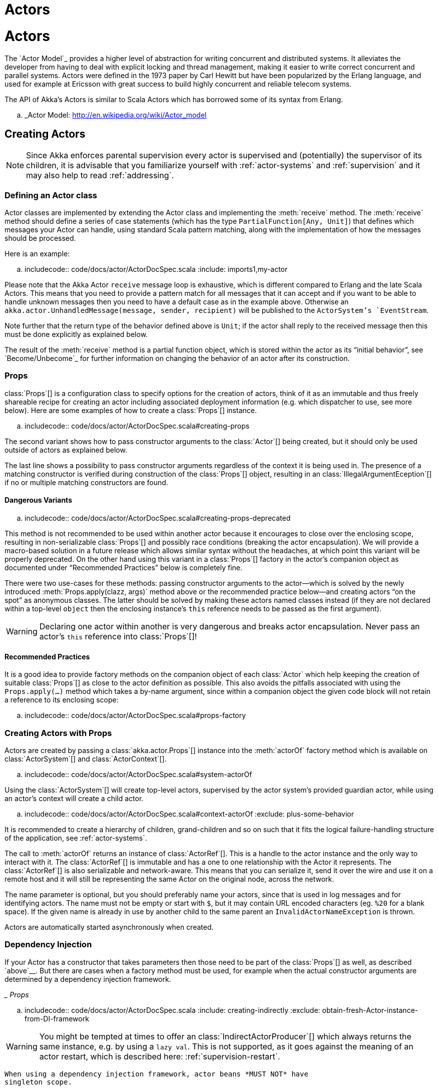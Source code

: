 = Actors

:scaladoc-import_0: akka.actor._

= Actors

The `Actor Model`_ provides a higher level of abstraction for writing concurrent
and distributed systems. It alleviates the developer from having to deal with
explicit locking and thread management, making it easier to write correct
concurrent and parallel systems. Actors were defined in the 1973 paper by Carl
Hewitt but have been popularized by the Erlang language, and used for example at
Ericsson with great success to build highly concurrent and reliable telecom
systems.

The API of Akka’s Actors is similar to Scala Actors which has borrowed some of
its syntax from Erlang.

.. _Actor Model: http://en.wikipedia.org/wiki/Actor_model


== Creating Actors

[NOTE]
Since Akka enforces parental supervision every actor is supervised and
(potentially) the supervisor of its children, it is advisable that you
familiarize yourself with :ref:`actor-systems` and :ref:`supervision` and it
may also help to read :ref:`addressing`.

=== Defining an Actor class

Actor classes are implemented by extending the Actor class and implementing the
:meth:`receive` method. The :meth:`receive` method should define a series of case
statements (which has the type `PartialFunction[Any, Unit]`) that defines
which messages your Actor can handle, using standard Scala pattern matching,
along with the implementation of how the messages should be processed.

Here is an example:

.. includecode:: code/docs/actor/ActorDocSpec.scala
   :include: imports1,my-actor

Please note that the Akka Actor `receive` message loop is exhaustive, which
is different compared to Erlang and the late Scala Actors. This means that you
need to provide a pattern match for all messages that it can accept and if you
want to be able to handle unknown messages then you need to have a default case
as in the example above. Otherwise an `akka.actor.UnhandledMessage(message,
sender, recipient)` will be published to the `ActorSystem`'s
`EventStream`.

Note further that the return type of the behavior defined above is `Unit`; if
the actor shall reply to the received message then this must be done explicitly
as explained below.

The result of the :meth:`receive` method is a partial function object, which is
stored within the actor as its “initial behavior”, see `Become/Unbecome`_ for
further information on changing the behavior of an actor after its
construction.

=== Props

class:`Props`[] is a configuration class to specify options for the creation
of actors, think of it as an immutable and thus freely shareable recipe for
creating an actor including associated deployment information (e.g. which
dispatcher to use, see more below). Here are some examples of how to create a
class:`Props`[] instance.

.. includecode:: code/docs/actor/ActorDocSpec.scala#creating-props

The second variant shows how to pass constructor arguments to the
class:`Actor`[] being created, but it should only be used outside of actors as
explained below.

The last line shows a possibility to pass constructor arguments regardless of
the context it is being used in. The presence of a matching constructor is
verified during construction of the class:`Props`[] object, resulting in an
class:`IllegalArgumentEception`[] if no or multiple matching constructors are
found.

==== Dangerous Variants


.. includecode:: code/docs/actor/ActorDocSpec.scala#creating-props-deprecated

This method is not recommended to be used within another actor because it
encourages to close over the enclosing scope, resulting in non-serializable
class:`Props`[] and possibly race conditions (breaking the actor encapsulation).
We will provide a macro-based solution in a future release which allows similar
syntax without the headaches, at which point this variant will be properly
deprecated. On the other hand using this variant in a class:`Props`[] factory in
the actor’s companion object as documented under “Recommended Practices” below
is completely fine.

There were two use-cases for these methods: passing constructor arguments to
the actor—which is solved by the newly introduced
:meth:`Props.apply(clazz, args)` method above or the recommended practice
below—and creating actors “on the spot” as anonymous classes. The latter should
be solved by making these actors named classes instead (if they are not
declared within a top-level `object` then the enclosing instance’s `this`
reference needs to be passed as the first argument).

WARNING: Declaring one actor within another is very dangerous and breaks actor
  encapsulation. Never pass an actor’s `this` reference into class:`Props`[]!

==== Recommended Practices


It is a good idea to provide factory methods on the companion object of each
class:`Actor` which help keeping the creation of suitable class:`Props`[] as
close to the actor definition as possible. This also avoids the pitfalls
associated with using the `Props.apply(...)` method which takes a by-name
argument, since within a companion object the given code block will not retain
a reference to its enclosing scope:

.. includecode:: code/docs/actor/ActorDocSpec.scala#props-factory

=== Creating Actors with Props


Actors are created by passing a class:`akka.actor.Props`[] instance into the
:meth:`actorOf` factory method which is available on class:`ActorSystem`[] and
class:`ActorContext`[].

.. includecode:: code/docs/actor/ActorDocSpec.scala#system-actorOf

Using the class:`ActorSystem`[] will create top-level actors, supervised by the
actor system’s provided guardian actor, while using an actor’s context will
create a child actor.

.. includecode:: code/docs/actor/ActorDocSpec.scala#context-actorOf
   :exclude: plus-some-behavior

It is recommended to create a hierarchy of children, grand-children and so on
such that it fits the logical failure-handling structure of the application,
see :ref:`actor-systems`.

The call to :meth:`actorOf` returns an instance of class:`ActorRef`[]. This is a
handle to the actor instance and the only way to interact with it. The
class:`ActorRef`[] is immutable and has a one to one relationship with the Actor
it represents. The class:`ActorRef`[] is also serializable and network-aware.
This means that you can serialize it, send it over the wire and use it on a
remote host and it will still be representing the same Actor on the original
node, across the network.

The name parameter is optional, but you should preferably name your actors,
since that is used in log messages and for identifying actors. The name must
not be empty or start with `$`, but it may contain URL encoded characters
(eg. `%20` for a blank space).  If the given name is already in use by
another child to the same parent an `InvalidActorNameException` is thrown.

Actors are automatically started asynchronously when created.

=== Dependency Injection


If your Actor has a constructor that takes parameters then those need to
be part of the class:`Props`[] as well, as described `above`__. But there
are cases when a factory method must be used, for example when the actual
constructor arguments are determined by a dependency injection framework.

__ Props_

.. includecode:: code/docs/actor/ActorDocSpec.scala
   :include: creating-indirectly
   :exclude: obtain-fresh-Actor-instance-from-DI-framework

WARNING: You might be tempted at times to offer an class:`IndirectActorProducer`[]
  which always returns the same instance, e.g. by using a `lazy val`. This is
  not supported, as it goes against the meaning of an actor restart, which is
  described here: :ref:`supervision-restart`.

  When using a dependency injection framework, actor beans *MUST NOT* have
  singleton scope.

Techniques for dependency injection and integration with dependency injection frameworks
are described in more depth in the
`Using Akka with Dependency Injection <http://letitcrash.com/post/55958814293/akka-dependency-injection>`_
guideline and the `Akka Java Spring <http://www.typesafe.com/activator/template/akka-java-spring>`_ tutorial
in Typesafe Activator.

=== The Inbox

When writing code outside of actors which shall communicate with actors, the
`ask` pattern can be a solution (see below), but there are two thing it
cannot do: receiving multiple replies (e.g. by subscribing an class:`ActorRef`[]
to a notification service) and watching other actors’ lifecycle. For these
purposes there is the class:`Inbox`[] class:

.. includecode:: ../../../akka-actor-tests/src/test/scala/akka/actor/ActorDSLSpec.scala#inbox

There is an implicit conversion from inbox to actor reference which means that
in this example the sender reference will be that of the actor hidden away
within the inbox. This allows the reply to be received on the last line.
Watching an actor is quite simple as well:

.. includecode:: ../../../akka-actor-tests/src/test/scala/akka/actor/ActorDSLSpec.scala#watch

=== Actor API

The class:`Actor`[] trait defines only one abstract method, the above mentioned
:meth:`receive`, which implements the behavior of the actor.

If the current actor behavior does not match a received message,
:meth:`unhandled` is called, which by default publishes an
`akka.actor.UnhandledMessage(message, sender, recipient)` on the actor
system’s event stream (set configuration item
`akka.actor.debug.unhandled` to `on` to have them converted into
actual Debug messages).

In addition, it offers:

* :obj:`self` reference to the class:`ActorRef`[] of the actor

* :obj:`sender` reference sender Actor of the last received message, typically used as described in :ref:`Actor.Reply`

* :obj:`supervisorStrategy` user overridable definition the strategy to use for supervising child actors

  This strategy is typically declared inside the actor in order to have access
  to the actor’s internal state within the decider function: since failure is
  communicated as a message sent to the supervisor and processed like other
  messages (albeit outside of the normal behavior), all values and variables
  within the actor are available, as is the `sender` reference (which will
  be the immediate child reporting the failure; if the original failure
  occurred within a distant descendant it is still reported one level up at a
  time).

* :obj:`context` exposes contextual information for the actor and the current message, such as:

  * factory methods to create child actors (:meth:`actorOf`)
  * system that the actor belongs to
  * parent supervisor
  * supervised children
  * lifecycle monitoring
  * hotswap behavior stack as described in :ref:`Actor.HotSwap`

You can import the members in the :obj:`context` to avoid prefixing access with `context.`

.. includecode:: code/docs/actor/ActorDocSpec.scala#import-context

The remaining visible methods are user-overridable life-cycle hooks which are
described in the following:

.. includecode:: ../../../akka-actor/src/main/scala/akka/actor/Actor.scala#lifecycle-hooks

The implementations shown above are the defaults provided by the class:`Actor`[]
trait.

.. _actor-lifecycle-scala:

=== Actor Lifecycle

.. image:: ../images/actor_lifecycle.png
   :align: center
   :width: 680

A path in an actor system represents a "place" which might be occupied
by a living actor. Initially (apart from system initialized actors) a path is
empty. When `actorOf()` is called it assigns an *incarnation* of the actor
described by the passed class:`Props`[] to the given path. An actor incarnation is
identified by the path *and a UID*. A restart only swaps the class:`Actor`[]
instance defined by the class:`Props`[] but the incarnation and hence the UID remains
the same.

The lifecycle of an incarnation ends when the actor is stopped. At
that point the appropriate lifecycle events are called and watching actors
are notified of the termination. After the incarnation is stopped, the path can
be reused again by creating an actor with `actorOf()`. In this case the
name of the new incarnation will be the same as the previous one but the
UIDs will differ.

An `ActorRef` always represents an incarnation (path and UID) not just a
given path. Therefore if an actor is stopped and a new one with the same
name is created an `ActorRef` of the old incarnation will not point
to the new one.

class:`ActorSelection`[] on the other hand points to the path (or multiple paths
if wildcards are used) and is completely oblivious to which incarnation is currently
occupying it. class:`ActorSelection`[] cannot be watched for this reason. It is
possible to resolve the current incarnation's class:`ActorRef`[] living under the
path by sending an class:`Identify`[] message to the class:`ActorSelection`[] which
will be replied to with an class:`ActorIdentity`[] containing the correct reference
(see :ref:`actorSelection-scala`). This can also be done with the `resolveOne`
method of the class:`ActorSelection`[], which returns a `Future` of the matching
class:`ActorRef`[].

[deathwatch-scala]
=== Lifecycle Monitoring aka DeathWatch

In order to be notified when another actor terminates (i.e. stops permanently,
not temporary failure and restart), an actor may register itself for reception
of the class:`Terminated`[] message dispatched by the other actor upon
termination (see :ref:`Stopping Actors`). This service is provided by the
class:`DeathWatch`[] component of the actor system.

Registering a monitor is easy:

.. includecode:: code/docs/actor/ActorDocSpec.scala#watch

It should be noted that the class:`Terminated`[] message is generated
independent of the order in which registration and termination occur.
In particular, the watching actor will receive a class:`Terminated`[] message even if the
watched actor has already been terminated at the time of registration.

Registering multiple times does not necessarily lead to multiple messages being
generated, but there is no guarantee that only exactly one such message is
received: if termination of the watched actor has generated and queued the
message, and another registration is done before this message has been
processed, then a second message will be queued, because registering for
monitoring of an already terminated actor leads to the immediate generation of
the class:`Terminated`[] message.

It is also possible to deregister from watching another actor’s liveliness
using `context.unwatch(target)`. This works even if the class:`Terminated`[]
message has already been enqueued in the mailbox; after calling :meth:`unwatch`
no class:`Terminated`[] message for that actor will be processed anymore.

[start-hook-scala]
=== Start Hook

Right after starting the actor, its :meth:`preStart` method is invoked.

.. includecode:: code/docs/actor/ActorDocSpec.scala#preStart

This method is called when the actor is first created. During restarts it is
called by the default implementation of :meth:`postRestart`, which means that
by overriding that method you can choose whether the initialization code in
this method is called only exactly once for this actor or for every restart.
Initialization code which is part of the actor’s constructor will always be
called when an instance of the actor class is created, which happens at every
restart.

[restart-hook-scala]
=== Restart Hooks

All actors are supervised, i.e. linked to another actor with a fault
handling strategy. Actors may be restarted in case an exception is thrown while
processing a message (see :ref:`supervision`). This restart involves the hooks
mentioned above:

1. The old actor is informed by calling :meth:`preRestart` with the exception
   which caused the restart and the message which triggered that exception; the
   latter may be `None` if the restart was not caused by processing a
   message, e.g. when a supervisor does not trap the exception and is restarted
   in turn by its supervisor, or if an actor is restarted due to a sibling’s
   failure. If the message is available, then that message’s sender is also
   accessible in the usual way (i.e. by calling `sender`).

   This method is the best place for cleaning up, preparing hand-over to the
   fresh actor instance, etc.  By default it stops all children and calls
   :meth:`postStop`.

2. The initial factory from the `actorOf` call is used
   to produce the fresh instance.

3. The new actor’s :meth:`postRestart` method is invoked with the exception
   which caused the restart. By default the :meth:`preStart`
   is called, just as in the normal start-up case.

An actor restart replaces only the actual actor object; the contents of the
mailbox is unaffected by the restart, so processing of messages will resume
after the :meth:`postRestart` hook returns. The message
that triggered the exception will not be received again. Any message
sent to an actor while it is being restarted will be queued to its mailbox as
usual.

WARNING: Be aware that the ordering of failure notifications relative to user messages
  is not deterministic. In particular, a parent might restart its child before
  it has processed the last messages sent by the child before the failure.
  See :ref:`message-ordering` for details.

.. _stop-hook-scala:

=== Stop Hook

After stopping an actor, its :meth:`postStop` hook is called, which may be used
e.g. for deregistering this actor from other services. This hook is guaranteed
to run after message queuing has been disabled for this actor, i.e. messages
sent to a stopped actor will be redirected to the :obj:`deadLetters` of the
:obj:`ActorSystem`.

.. _actorSelection-scala:

== Identifying Actors via Actor Selection

As described in :ref:`addressing`, each actor has a unique logical path, which
is obtained by following the chain of actors from child to parent until
reaching the root of the actor system, and it has a physical path, which may
differ if the supervision chain includes any remote supervisors. These paths
are used by the system to look up actors, e.g. when a remote message is
received and the recipient is searched, but they are also useful more directly:
actors may look up other actors by specifying absolute or relative
paths—logical or physical—and receive back an class:`ActorSelection`[] with the
result:

.. includecode:: code/docs/actor/ActorDocSpec.scala#selection-local

The supplied path is parsed as a :class:`java.net.URI`, which basically means
that it is split on `/` into path elements. If the path starts with `/`, it
is absolute and the look-up starts at the root guardian (which is the parent of
`"/user"`); otherwise it starts at the current actor. If a path element equals
`..`, the look-up will take a step “up” towards the supervisor of the
currently traversed actor, otherwise it will step “down” to the named child.
It should be noted that the `..` in actor paths here always means the logical
structure, i.e. the supervisor.

The path elements of an actor selection may contain wildcard patterns allowing for
broadcasting of messages to that section:

.. includecode:: code/docs/actor/ActorDocSpec.scala#selection-wildcard

Messages can be sent via the class:`ActorSelection`[] and the path of the
class:`ActorSelection`[] is looked up when delivering each message. If the selection
does not match any actors the message will be dropped.

To acquire an class:`ActorRef`[] for an class:`ActorSelection`[] you need to send
a message to the selection and use the `sender()` reference of the reply from
the actor. There is a built-in `Identify` message that all Actors will
understand and automatically reply to with a `ActorIdentity` message
containing the class:`ActorRef`[]. This message is handled specially by the
actors which are traversed in the sense that if a concrete name lookup fails
(i.e. a non-wildcard path element does not correspond to a live actor) then a
negative result is generated. Please note that this does not mean that delivery
of that reply is guaranteed, it still is a normal message.

.. includecode:: code/docs/actor/ActorDocSpec.scala#identify

You can also acquire an class:`ActorRef`[] for an class:`ActorSelection`[] with
the `resolveOne` method of the class:`ActorSelection`[]. It returns a `Future`
of the matching class:`ActorRef`[] if such an actor exists. It is completed with
failure [[akka.actor.ActorNotFound]] if no such actor exists or the identification
didn't complete within the supplied `timeout`.

Remote actor addresses may also be looked up, if :ref:`remoting <remoting-scala>` is enabled:

.. includecode:: code/docs/actor/ActorDocSpec.scala#selection-remote

An example demonstrating actor look-up is given in :ref:`remote-sample-scala`.

NOTE: `actorFor` is deprecated in favor of `actorSelection` because actor references
  acquired with `actorFor` behaves different for local and remote actors.
  In the case of a local actor reference, the named actor needs to exist before the
  lookup, or else the acquired reference will be an class:`EmptyLocalActorRef`[].
  This will be true even if an actor with that exact path is created after acquiring
  the actor reference. For remote actor references acquired with `actorFor` the
  behaviour is different and sending messages to such a reference will under the hood
  look up the actor by path on the remote system for every message send.

== Messages and immutability

**IMPORTANT**: Messages can be any kind of object but have to be
immutable. Scala can’t enforce immutability (yet) so this has to be by
convention. Primitives like String, Int, Boolean are always immutable. Apart
from these the recommended approach is to use Scala case classes which are
immutable (if you don’t explicitly expose the state) and works great with
pattern matching at the receiver side.

Here is an example:



``scala
  .. code-block:: scala

  // define the case class
  case class Register(user: User)

  // create a new case class message
  val message = Register(user)
``

== Send messages

Messages are sent to an Actor through one of the following methods.

* `!` means “fire-and-forget”, e.g. send a message asynchronously and return
  immediately. Also known as `tell`.
* `?` sends a message asynchronously and returns a class:`Future`[]
  representing a possible reply. Also known as `ask`.

Message ordering is guaranteed on a per-sender basis.

NOTE:   There are performance implications of using `ask` since something needs to
    keep track of when it times out, there needs to be something that bridges
    a `Promise` into an `ActorRef` and it also needs to be reachable through
    remoting. So always prefer `tell` for performance, and only `ask` if you must.

.. _actors-tell-sender-scala:

=== Tell: Fire-forget


This is the preferred way of sending messages. No blocking waiting for a
message. This gives the best concurrency and scalability characteristics.

.. includecode:: code/docs/actor/ActorDocSpec.scala#tell

If invoked from within an Actor, then the sending actor reference will be
implicitly passed along with the message and available to the receiving Actor
in its `sender(): ActorRef` member method. The target actor can use this
to reply to the original sender, by using `sender() ! replyMsg`.

If invoked from an instance that is **not** an Actor the sender will be
:obj:`deadLetters` actor reference by default.

=== Ask: Send-And-Receive-Future

The `ask` pattern involves actors as well as futures, hence it is offered as
a use pattern rather than a method on class:`ActorRef`[]:

.. includecode:: code/docs/actor/ActorDocSpec.scala#ask-pipeTo

This example demonstrates `ask` together with the `pipeTo` pattern on
futures, because this is likely to be a common combination. Please note that
all of the above is completely non-blocking and asynchronous: `ask` produces
a class:`Future`[], three of which are composed into a new future using the
for-comprehension and then `pipeTo` installs an `onComplete`-handler on the
future to affect the submission of the aggregated class:`Result`[] to another
actor.

Using `ask` will send a message to the receiving Actor as with `tell`, and
the receiving actor must reply with `sender() ! reply` in order to complete the
returned class:`Future`[] with a value. The `ask` operation involves creating
an internal actor for handling this reply, which needs to have a timeout after
which it is destroyed in order not to leak resources; see more below.

WARNING:   To complete the future with an exception you need send a Failure message to the sender.
    This is *not done automatically* when an actor throws an exception while processing a message.

.. includecode:: code/docs/actor/ActorDocSpec.scala#reply-exception

If the actor does not complete the future, it will expire after the timeout
period, completing it with an class:`AskTimeoutException`[].  The timeout is
taken from one of the following locations in order of precedence:

1. explicitly given timeout as in:

.. includecode:: code/docs/actor/ActorDocSpec.scala#using-explicit-timeout

2. implicit argument of type :class:`akka.util.Timeout`, e.g.

.. includecode:: code/docs/actor/ActorDocSpec.scala#using-implicit-timeout

See :ref:`futures-scala` for more information on how to await or query a
future.

The `onComplete`, `onSuccess`, or `onFailure` methods of the `Future` can be
used to register a callback to get a notification when the Future completes.
Gives you a way to avoid blocking.

WARNING: When using future callbacks, such as `onComplete`, `onSuccess`, and `onFailure`,
  inside actors you need to carefully avoid closing over
  the containing actor’s reference, i.e. do not call methods or access mutable state
  on the enclosing actor from within the callback. This would break the actor
  encapsulation and may introduce synchronization bugs and race conditions because
  the callback will be scheduled concurrently to the enclosing actor. Unfortunately
  there is not yet a way to detect these illegal accesses at compile time.
  See also: :ref:`jmm-shared-state`

=== Forward message

You can forward a message from one actor to another. This means that the
original sender address/reference is maintained even though the message is going
through a 'mediator'. This can be useful when writing actors that work as
routers, load-balancers, replicators etc.

.. includecode:: code/docs/actor/ActorDocSpec.scala#forward

== Receive messages

An Actor has to implement the `receive` method to receive messages:

.. includecode:: ../../../akka-actor/src/main/scala/akka/actor/Actor.scala#receive

This method returns a `PartialFunction`, e.g. a ‘match/case’ clause in
which the message can be matched against the different case clauses using Scala
pattern matching. Here is an example:

.. includecode:: code/docs/actor/ActorDocSpec.scala
   :include: imports1,my-actor


.. _Actor.Reply:

== Reply to messages

If you want to have a handle for replying to a message, you can use
`sender()`, which gives you an ActorRef. You can reply by sending to
that ActorRef with `sender() ! replyMsg`. You can also store the ActorRef
for replying later, or passing on to other actors. If there is no sender (a
message was sent without an actor or future context) then the sender
defaults to a 'dead-letter' actor ref.

.. code-block:: scala

  case request =>
    val result = process(request)
    sender() ! result       // will have dead-letter actor as default

== Receive timeout

The `ActorContext` :meth:`setReceiveTimeout` defines the inactivity timeout after which
the sending of a `ReceiveTimeout` message is triggered.
When specified, the receive function should be able to handle an `akka.actor.ReceiveTimeout` message.
1 millisecond is the minimum supported timeout.

Please note that the receive timeout might fire and enqueue the `ReceiveTimeout` message right after
another message was enqueued; hence it is **not guaranteed** that upon reception of the receive
timeout there must have been an idle period beforehand as configured via this method.

Once set, the receive timeout stays in effect (i.e. continues firing repeatedly after inactivity
periods). Pass in `Duration.Undefined` to switch off this feature.

.. includecode:: code/docs/actor/ActorDocSpec.scala#receive-timeout

.. _stopping-actors-scala:

== Stopping actors

Actors are stopped by invoking the :meth:`stop` method of a `ActorRefFactory`,
i.e. `ActorContext` or `ActorSystem`. Typically the context is used for stopping
child actors and the system for stopping top level actors. The actual termination of
the actor is performed asynchronously, i.e. :meth:`stop` may return before the actor is
stopped.

Processing of the current message, if any, will continue before the actor is stopped,
but additional messages in the mailbox will not be processed. By default these
messages are sent to the :obj:`deadLetters` of the :obj:`ActorSystem`, but that
depends on the mailbox implementation.

Termination of an actor proceeds in two steps: first the actor suspends its
mailbox processing and sends a stop command to all its children, then it keeps
processing the internal termination notifications from its children until the last one is
gone, finally terminating itself (invoking :meth:`postStop`, dumping mailbox,
publishing class:`Terminated`[] on the :ref:`DeathWatch <deathwatch-scala>`, telling
its supervisor). This procedure ensures that actor system sub-trees terminate
in an orderly fashion, propagating the stop command to the leaves and
collecting their confirmation back to the stopped supervisor. If one of the
actors does not respond (i.e. processing a message for extended periods of time
and therefore not receiving the stop command), this whole process will be
stuck.

Upon :meth:`ActorSystem.shutdown()`, the system guardian actors will be
stopped, and the aforementioned process will ensure proper termination of the
whole system.

The :meth:`postStop()` hook is invoked after an actor is fully stopped. This
enables cleaning up of resources:

.. includecode:: code/docs/actor/ActorDocSpec.scala#postStop
   :exclude: clean-up-some-resources

NOTE: Since stopping an actor is asynchronous, you cannot immediately reuse the
  name of the child you just stopped; this will result in an
  class:`InvalidActorNameException`[]. Instead, :meth:`watch()` the terminating
  actor and create its replacement in response to the class:`Terminated`[]
  message which will eventually arrive.

.. _poison-pill-scala:

=== PoisonPill

You can also send an actor the `akka.actor.PoisonPill` message, which will
stop the actor when the message is processed. `PoisonPill` is enqueued as
ordinary messages and will be handled after messages that were already queued
in the mailbox.

=== Graceful Stop

:meth:`gracefulStop` is useful if you need to wait for termination or compose ordered
termination of several actors:

.. includecode:: code/docs/actor/ActorDocSpec.scala#gracefulStop

.. includecode:: code/docs/actor/ActorDocSpec.scala#gracefulStop-actor

When `gracefulStop()` returns successfully, the actor’s `postStop()` hook
will have been executed: there exists a happens-before edge between the end of
`postStop()` and the return of `gracefulStop()`.

In the above example a custom `Manager.Shutdown` message is sent to the target
actor to initiate the process of stopping the actor. You can use `PoisonPill` for
this, but then you have limited possibilities to perform interactions with other actors
before stopping the target actor. Simple cleanup tasks can be handled in `postStop`.

WARNING: Keep in mind that an actor stopping and its name being deregistered are
  separate events which happen asynchronously from each other. Therefore it may
  be that you will find the name still in use after `gracefulStop()`
  returned. In order to guarantee proper deregistration, only reuse names from
  within a supervisor you control and only in response to a class:`Terminated`[]
  message, i.e. not for top-level actors.

.. _Actor.HotSwap:

== Become/Unbecome

=== Upgrade

Akka supports hotswapping the Actor’s message loop (e.g. its implementation) at
runtime: invoke the `context.become` method from within the Actor.
:meth:`become` takes a `PartialFunction[Any, Unit]` that implements the new
message handler. The hotswapped code is kept in a Stack which can be pushed and
popped.

WARNING: Please note that the actor will revert to its original behavior when restarted by its Supervisor.

To hotswap the Actor behavior using `become`:

.. includecode:: code/docs/actor/ActorDocSpec.scala#hot-swap-actor

This variant of the :meth:`become` method is useful for many different things,
such as to implement a Finite State Machine (FSM, for an example see `Dining
Hakkers`_). It will replace the current behavior (i.e. the top of the behavior
stack), which means that you do not use :meth:`unbecome`, instead always the
next behavior is explicitly installed.

.. _Dining Hakkers: http://www.typesafe.com/activator/template/akka-sample-fsm-scala

The other way of using :meth:`become` does not replace but add to the top of
the behavior stack. In this case care must be taken to ensure that the number
of “pop” operations (i.e. :meth:`unbecome`) matches the number of “push” ones
in the long run, otherwise this amounts to a memory leak (which is why this
behavior is not the default).

.. includecode:: code/docs/actor/ActorDocSpec.scala#swapper

=== Encoding Scala Actors nested receives without accidentally leaking memory

See this `Unnested receive example <@github@/akka-docs/rst/scala/code/docs/actor/UnnestedReceives.scala>`_.


== Stash

The `Stash` trait enables an actor to temporarily stash away messages
that can not or should not be handled using the actor's current
behavior. Upon changing the actor's message handler, i.e., right
before invoking `context.become` or `context.unbecome`, all
stashed messages can be "unstashed", thereby prepending them to the actor's
mailbox. This way, the stashed messages can be processed in the same
order as they have been received originally.

NOTE:   The trait `Stash` extends the marker trait
    `RequiresMessageQueue[DequeBasedMessageQueueSemantics]` which
    requests the system to automatically choose a deque based
    mailbox implementation for the actor. If you want more control over the
    mailbox, see the documentation on mailboxes: :ref:`mailboxes-scala`.

Here is an example of the `Stash` in action:

.. includecode:: code/docs/actor/ActorDocSpec.scala#stash

Invoking `stash()` adds the current message (the message that the
actor received last) to the actor's stash. It is typically invoked
when handling the default case in the actor's message handler to stash
messages that aren't handled by the other cases. It is illegal to
stash the same message twice; to do so results in an
`IllegalStateException` being thrown. The stash may also be bounded
in which case invoking `stash()` may lead to a capacity violation,
which results in a `StashOverflowException`. The capacity of the
stash can be configured using the `stash-capacity` setting (an `Int`) of the
mailbox's configuration.

Invoking `unstashAll()` enqueues messages from the stash to the
actor's mailbox until the capacity of the mailbox (if any) has been
reached (note that messages from the stash are prepended to the
mailbox). In case a bounded mailbox overflows, a
`MessageQueueAppendFailedException` is thrown.
The stash is guaranteed to be empty after calling `unstashAll()`.

The stash is backed by a `scala.collection.immutable.Vector`. As a
result, even a very large number of messages may be stashed without a
major impact on performance.

WARNING: Note that the `Stash` trait must be mixed into (a subclass of) the
  `Actor` trait before any trait/class that overrides the `preRestart`
  callback. This means it's not possible to write
  `Actor with MyActor with Stash` if `MyActor` overrides `preRestart`.

Note that the stash is part of the ephemeral actor state, unlike the
mailbox. Therefore, it should be managed like other parts of the
actor's state which have the same property. The class:`Stash`[] trait’s
implementation of :meth:`preRestart` will call `unstashAll()`, which is
usually the desired behavior.

NOTE: If you want to enforce that your actor can only work with an unbounded stash,
      then you should use the `UnboundedStash` trait instead.


.. _killing-actors-scala:

== Killing an Actor

You can kill an actor by sending a `Kill` message. This will cause the actor
to throw a class:`ActorKilledException`[], triggering a failure. The actor will
suspend operation and its supervisor will be asked how to handle the failure,
which may mean resuming the actor, restarting it or terminating it completely.
See :ref:`supervision-directives` for more information.

Use `Kill` like this:

.. code-block:: scala

  // kill the 'victim' actor
  victim ! Kill


== Actors and exceptions

It can happen that while a message is being processed by an actor, that some
kind of exception is thrown, e.g. a database exception.

=== What happens to the Message

If an exception is thrown while a message is being processed (i.e. taken out of
its mailbox and handed over to the current behavior), then this message will be
lost. It is important to understand that it is not put back on the mailbox. So
if you want to retry processing of a message, you need to deal with it yourself
by catching the exception and retry your flow. Make sure that you put a bound
on the number of retries since you don't want a system to livelock (so
consuming a lot of cpu cycles without making progress). Another possibility
would be to have a look at the :ref:`PeekMailbox pattern <mailbox-acking>`.

=== What happens to the mailbox

If an exception is thrown while a message is being processed, nothing happens to
the mailbox. If the actor is restarted, the same mailbox will be there. So all
messages on that mailbox will be there as well.

=== What happens to the actor

If code within an actor throws an exception, that actor is suspended and the
supervision process is started (see :ref:`supervision`). Depending on the
supervisor’s decision the actor is resumed (as if nothing happened), restarted
(wiping out its internal state and starting from scratch) or terminated.


== Extending Actors using PartialFunction chaining

Sometimes it can be useful to share common behavior among a few actors, or compose one actor's behavior from multiple smaller functions.
This is possible because an actor's :meth:`receive` method returns an `Actor.Receive`, which is a type alias for `PartialFunction[Any,Unit]`,
and partial functions can be chained together using the `PartialFunction#orElse` method. You can chain as many functions as you need,
however you should keep in mind that "first match" wins - which may be important when combining functions that both can handle the same type of message.

For example, imagine you have a set of actors which are either `Producers` or `Consumers`, yet sometimes it makes sense to
have an actor share both behaviors. This can be easily achieved without having to duplicate code by extracting the behaviors to
traits and implementing the actor's :meth:`receive` as combination of these partial functions.

.. includecode:: code/docs/actor/ActorDocSpec.scala#receive-orElse

Instead of inheritance the same pattern can be applied via composition - one would simply compose the receive method using partial functions from delegates.

== Initialization patterns

The rich lifecycle hooks of Actors provide a useful toolkit to implement various initialization patterns. During the
lifetime of an `ActorRef`, an actor can potentially go through several restarts, where the old instance is replaced by
a fresh one, invisibly to the outside observer who only sees the `ActorRef`.

One may think about the new instances as "incarnations". Initialization might be necessary for every incarnation
of an actor, but sometimes one needs initialization to happen only at the birth of the first instance when the
`ActorRef` is created. The following sections provide patterns for different initialization needs.

=== Initialization via constructor

Using the constructor for initialization has various benefits. First of all, it makes it possible to use `val` fields to store
any state that does not change during the life of the actor instance, making the implementation of the actor more robust.
The constructor is invoked for every incarnation of the actor, therefore the internals of the actor can always assume
that proper initialization happened. This is also the drawback of this approach, as there are cases when one would
like to avoid reinitializing internals on restart. For example, it is often useful to preserve child actors across
restarts. The following section provides a pattern for this case.

=== Initialization via preStart

The method `preStart()` of an actor is only called once directly during the initialization of the first instance, that
is, at creation of its `ActorRef`. In the case of restarts, `preStart()` is called from `postRestart()`, therefore
if not overridden, `preStart()` is called on every incarnation. However, overriding `postRestart()` one can disable
this behavior, and ensure that there is only one call to `preStart()`.

One useful usage of this pattern is to disable creation of new `ActorRefs` for children during restarts. This can be
achieved by overriding `preRestart()`:

.. includecode:: code/docs/actor/InitializationDocSpec.scala#preStartInit

Please note, that the child actors are *still restarted*, but no new `ActorRef` is created. One can recursively apply
the same principles for the children, ensuring that their `preStart()` method is called only at the creation of their
refs.

For more information see :ref:`supervision-restart`.

=== Initialization via message passing

There are cases when it is impossible to pass all the information needed for actor initialization in the constructor,
for example in the presence of circular dependencies. In this case the actor should listen for an initialization message,
and use `become()` or a finite state-machine state transition to encode the initialized and uninitialized states
of the actor.

.. includecode:: code/docs/actor/InitializationDocSpec.scala#messageInit

If the actor may receive messages before it has been initialized, a useful tool can be the `Stash` to save messages
until the initialization finishes, and replaying them after the actor became initialized.

WARNING: This pattern should be used with care, and applied only when none of the patterns above are applicable. One of
  the potential issues is that messages might be lost when sent to remote actors. Also, publishing an `ActorRef` in
  an uninitialized state might lead to the condition that it receives a user message before the initialization has been
  done.
